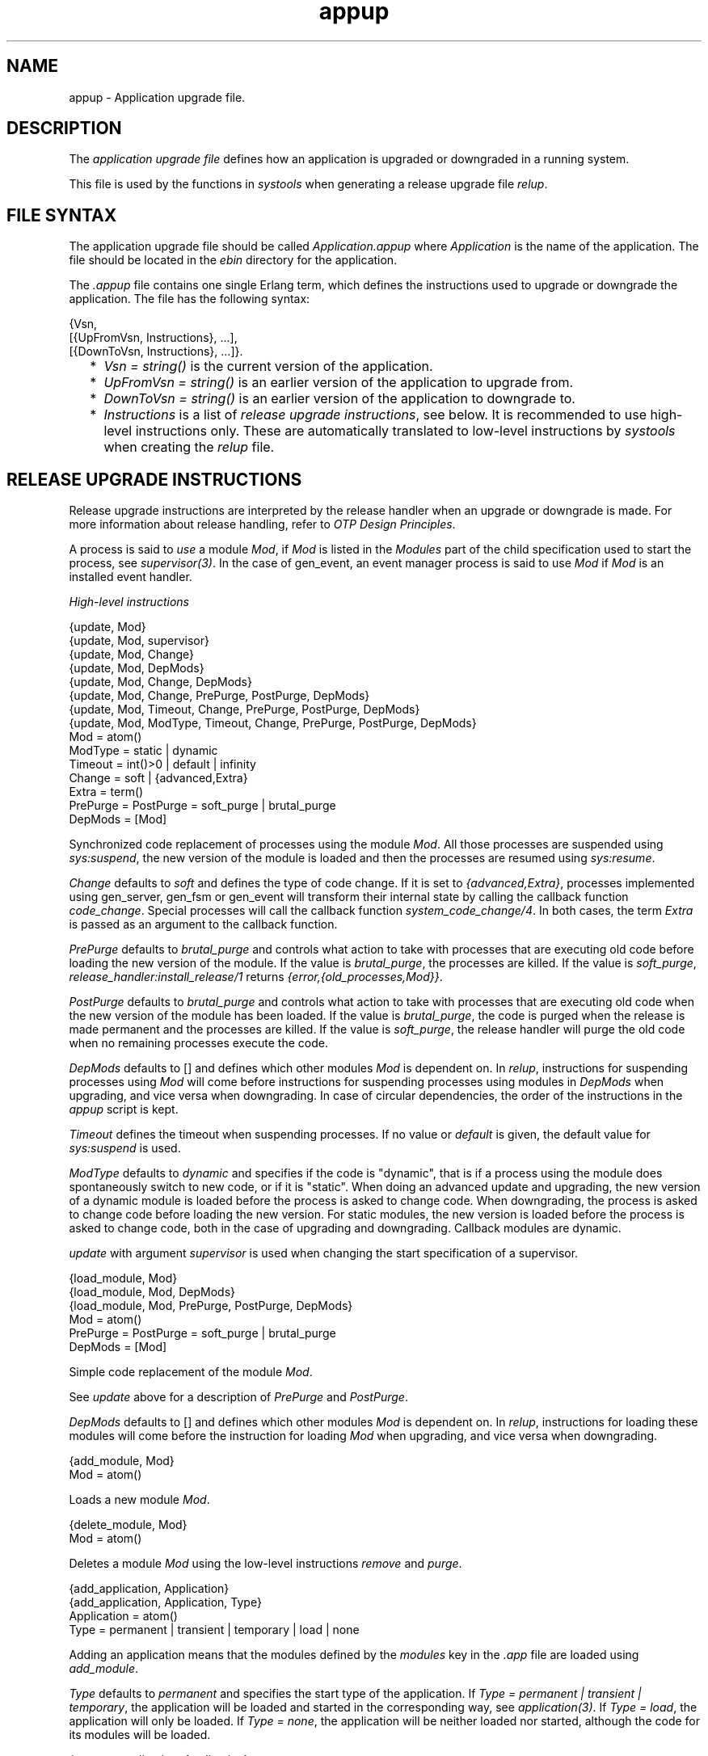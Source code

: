 .TH appup 5 "sasl 2.1.10" "Ericsson AB" "Files"
.SH NAME
appup \- Application upgrade file.
.SH DESCRIPTION
.LP
The \fIapplication upgrade file\fR\& defines how an application is upgraded or downgraded in a running system\&.
.LP
This file is used by the functions in \fIsystools\fR\& when generating a release upgrade file \fIrelup\fR\&\&.
.SH "FILE SYNTAX"

.LP
The application upgrade file should be called \fIApplication\&.appup\fR\& where \fIApplication\fR\& is the name of the application\&. The file should be located in the \fIebin\fR\& directory for the application\&.
.LP
The \fI\&.appup\fR\& file contains one single Erlang term, which defines the instructions used to upgrade or downgrade the application\&. The file has the following syntax:
.LP
.nf

{Vsn,
  [{UpFromVsn, Instructions}, ...],
  [{DownToVsn, Instructions}, ...]}.
    
.fi
.RS 2
.TP 2
*
\fIVsn = string()\fR\& is the current version of the application\&.
.LP
.TP 2
*
\fIUpFromVsn = string()\fR\& is an earlier version of the application to upgrade from\&.
.LP
.TP 2
*
\fIDownToVsn = string()\fR\& is an earlier version of the application to downgrade to\&.
.LP
.TP 2
*
\fIInstructions\fR\& is a list of \fIrelease upgrade instructions\fR\&, see below\&. It is recommended to use high-level instructions only\&. These are automatically translated to low-level instructions by \fIsystools\fR\& when creating the \fIrelup\fR\& file\&.
.LP
.RE

.SH "RELEASE UPGRADE INSTRUCTIONS"

.LP
Release upgrade instructions are interpreted by the release handler when an upgrade or downgrade is made\&. For more information about release handling, refer to \fIOTP Design Principles\fR\&\&.
.LP
A process is said to \fIuse\fR\& a module \fIMod\fR\&, if \fIMod\fR\& is listed in the \fIModules\fR\& part of the child specification used to start the process, see \fIsupervisor(3)\fR\&\&. In the case of gen_event, an event manager process is said to use \fIMod\fR\& if \fIMod\fR\& is an installed event handler\&.
.LP
\fIHigh-level instructions\fR\&
.LP
.nf

{update, Mod}
{update, Mod, supervisor}
{update, Mod, Change}
{update, Mod, DepMods}
{update, Mod, Change, DepMods}
{update, Mod, Change, PrePurge, PostPurge, DepMods}
{update, Mod, Timeout, Change, PrePurge, PostPurge, DepMods}
{update, Mod, ModType, Timeout, Change, PrePurge, PostPurge, DepMods}
  Mod = atom()
  ModType = static | dynamic
  Timeout = int()>0 | default | infinity
  Change = soft | {advanced,Extra}
    Extra = term()
  PrePurge = PostPurge = soft_purge | brutal_purge
  DepMods = [Mod]
    
.fi
.LP
Synchronized code replacement of processes using the module \fIMod\fR\&\&. All those processes are suspended using \fIsys:suspend\fR\&, the new version of the module is loaded and then the processes are resumed using \fIsys:resume\fR\&\&.
.LP
\fIChange\fR\& defaults to \fIsoft\fR\& and defines the type of code change\&. If it is set to \fI{advanced,Extra}\fR\&, processes implemented using gen_server, gen_fsm or gen_event will transform their internal state by calling the callback function \fIcode_change\fR\&\&. Special processes will call the callback function \fIsystem_code_change/4\fR\&\&. In both cases, the term \fIExtra\fR\& is passed as an argument to the callback function\&.
.LP
\fIPrePurge\fR\& defaults to \fIbrutal_purge\fR\& and controls what action to take with processes that are executing old code before loading the new version of the module\&. If the value is \fIbrutal_purge\fR\&, the processes are killed\&. If the value is \fIsoft_purge\fR\&, \fIrelease_handler:install_release/1\fR\& returns \fI{error,{old_processes,Mod}}\fR\&\&.
.LP
\fIPostPurge\fR\& defaults to \fIbrutal_purge\fR\& and controls what action to take with processes that are executing old code when the new version of the module has been loaded\&. If the value is \fIbrutal_purge\fR\&, the code is purged when the release is made permanent and the processes are killed\&. If the value is \fIsoft_purge\fR\&, the release handler will purge the old code when no remaining processes execute the code\&.
.LP
\fIDepMods\fR\& defaults to [] and defines which other modules \fIMod\fR\& is dependent on\&. In \fIrelup\fR\&, instructions for suspending processes using \fIMod\fR\& will come before instructions for suspending processes using modules in \fIDepMods\fR\& when upgrading, and vice versa when downgrading\&. In case of circular dependencies, the order of the instructions in the \fIappup\fR\& script is kept\&.
.LP
\fITimeout\fR\& defines the timeout when suspending processes\&. If no value or \fIdefault\fR\& is given, the default value for \fIsys:suspend\fR\& is used\&.
.LP
\fIModType\fR\& defaults to \fIdynamic\fR\& and specifies if the code is "dynamic", that is if a process using the module does spontaneously switch to new code, or if it is "static"\&. When doing an advanced update and upgrading, the new version of a dynamic module is loaded before the process is asked to change code\&. When downgrading, the process is asked to change code before loading the new version\&. For static modules, the new version is loaded before the process is asked to change code, both in the case of upgrading and downgrading\&. Callback modules are dynamic\&.
.LP
\fIupdate\fR\& with argument \fIsupervisor\fR\& is used when changing the start specification of a supervisor\&.
.LP
.nf

{load_module, Mod}
{load_module, Mod, DepMods}
{load_module, Mod, PrePurge, PostPurge, DepMods}
  Mod = atom()
  PrePurge = PostPurge = soft_purge | brutal_purge
  DepMods = [Mod]
    
.fi
.LP
Simple code replacement of the module \fIMod\fR\&\&.
.LP
See \fIupdate\fR\& above for a description of \fIPrePurge\fR\& and \fIPostPurge\fR\&\&.
.LP
\fIDepMods\fR\& defaults to [] and defines which other modules \fIMod\fR\& is dependent on\&. In \fIrelup\fR\&, instructions for loading these modules will come before the instruction for loading \fIMod\fR\& when upgrading, and vice versa when downgrading\&.
.LP
.nf

{add_module, Mod}
  Mod = atom()
    
.fi
.LP
Loads a new module \fIMod\fR\&\&.
.LP
.nf

{delete_module, Mod}
  Mod = atom()
    
.fi
.LP
Deletes a module \fIMod\fR\& using the low-level instructions \fIremove\fR\& and \fIpurge\fR\&\&.
.LP
.nf

{add_application, Application}
{add_application, Application, Type}
  Application = atom()
  Type = permanent | transient | temporary | load | none
    
.fi
.LP
Adding an application means that the modules defined by the \fImodules\fR\& key in the \fI\&.app\fR\& file are loaded using \fIadd_module\fR\&\&.
.LP
\fIType\fR\& defaults to \fIpermanent\fR\& and specifies the start type of the application\&. If \fIType = permanent | transient | temporary\fR\&, the application will be loaded and started in the corresponding way, see \fIapplication(3)\fR\&\&. If \fIType = load\fR\&, the application will only be loaded\&. If \fIType = none\fR\&, the application will be neither loaded nor started, although the code for its modules will be loaded\&.
.LP
.nf

{remove_application, Application}
  Application = atom()
    
.fi
.LP
Removing an application means that the application is stopped, the modules are unloaded using \fIdelete_module\fR\& and then the application specification is unloaded from the application controller\&.
.LP
.nf

{restart_application, Application}
  Application = atom()
    
.fi
.LP
Restarting an application means that the application is stopped and then started again similar to using the instructions \fIremove_application\fR\& and \fIadd_application\fR\& in sequence\&.
.LP
\fILow-level instructions\fR\&
.LP
.nf

{load_object_code, {App, Vsn, [Mod]}}
  App = Mod = atom()
  Vsn = string()
    
.fi
.LP
Reads each \fIMod\fR\& from the directory \fIApp-Vsn/ebin\fR\& as a binary\&. It does not load the modules\&. The instruction should be placed first in the script in order to read all new code from file to make the suspend-load-resume cycle less time consuming\&. After this instruction has been executed, the code server with the new version of \fIApp\fR\&\&.
.LP
.nf

point_of_no_return
    
.fi
.LP
If a crash occurs after this instruction, the system cannot recover and is restarted from the old version of the release\&. The instruction must only occur once in a script\&. It should be placed after all \fIload_object_code\fR\& instructions\&.
.LP
.nf

{load, {Mod, PrePurge, PostPurge}}
  Mod = atom()
  PrePurge = PostPurge = soft_purge | brutal_purge
    
.fi
.LP
Before this instruction occurs, \fIMod\fR\& must have been loaded using \fIload_object_code\fR\&\&. This instruction loads the module\&. \fIPrePurge\fR\& is ignored\&. See the high-level instruction \fIupdate\fR\& for a description of \fIPostPurge\fR\&\&.
.LP
.nf

{remove, {Mod, PrePurge, PostPurge}}
  Mod = atom()
  PrePurge = PostPurge = soft_purge | brutal_purge
    
.fi
.LP
Makes the current version of \fIMod\fR\& old\&. \fIPrePurge\fR\& is ignored\&. See the high-level instruction \fIupdate\fR\& for a description of \fIPostPurge\fR\&\&.
.LP
.nf

{purge, [Mod]}
  Mod = atom()
    
.fi
.LP
Purges each module \fIMod\fR\&, that is removes the old code\&. Note that any process executing purged code is killed\&.
.LP
.nf

{suspend, [Mod | {Mod, Timeout}]}
  Mod = atom()
  Timeout = int()>0 | default | infinity
    
.fi
.LP
Tries to suspend all processes using a module \fIMod\fR\&\&. If a process does not respond, it is ignored\&. This may cause the process to die, either because it crashes when it spontaneously switches to new code, or as a result of a purge operation\&. If no \fITimeout\fR\& is specified or \fIdefault\fR\& is given, the default value for \fIsys:suspend\fR\& is used\&.
.LP
.nf

{resume, [Mod]}
  Mod = atom()
    
.fi
.LP
Resumes all suspended processes using a module \fIMod\fR\&\&.
.LP
.nf

{code_change, [{Mod, Extra}]}
{code_change, Mode, [{Mod, Extra}]}
  Mod = atom()
  Mode = up | down
  Extra = term()
    
.fi
.LP
\fIMode\fR\& defaults to \fIup\fR\& and specifies if it is an upgrade or downgrade\&.
.LP
This instruction sends a \fIcode_change\fR\& system message to all processes using a module \fIMod\fR\& by calling the function \fIsys:change_code\fR\&, passing the term \fIExtra\fR\& as argument\&.
.LP
.nf

{stop, [Mod]}
  Mod = atom()
    
.fi
.LP
Stops all processes using a module \fIMod\fR\& by calling \fIsupervisor:terminate_child/2\fR\&\&. The instruction is useful when the simplest way to change code is to stop and restart the processes which run the code\&.
.LP
.nf

{start, [Mod]}
  Mod = atom()
    
.fi
.LP
Starts all stopped processes using a module \fIMod\fR\& by calling \fIsupervisor:restart_child/2\fR\&\&.
.LP
.nf

{sync_nodes, Id, [Node]}
{sync_nodes, Id, {M, F, A}}
  Id = term()
  Node = node()
  M = F = atom()
  A = [term()]
    
.fi
.LP
\fIapply(M, F, A)\fR\& must return a list of nodes\&.
.LP
The instruction synchronizes the release installation with other nodes\&. Each \fINode\fR\& must evaluate this command, with the same \fIId\fR\&\&. The local node waits for all other nodes to evaluate the instruction before execution continues\&. In case a node goes down, it is considered to be an unrecoverable error, and the local node is restarted from the old release\&. There is no timeout for this instruction, which means that it may hang forever\&.
.LP
.nf

{apply, {M, F, A}}
  M = F = atom()
  A = [term()]
    
.fi
.LP
Evaluates \fIapply(M, F, A)\fR\&\&. If the instruction appears before the \fIpoint_of_no_return\fR\& instruction, a failure is caught\&. \fIrelease_handler:install_release/1\fR\& then returns \fI{error,{\&'EXIT\&',Reason}}\fR\&, unless \fI{error,Error}\fR\& is thrown or returned\&. Then it returns \fI{error,Error}\fR\&\&.
.LP
If the instruction appears after the \fIpoint_of_no_return\fR\& instruction, and the function call fails, the system is restarted\&.
.LP
.nf

restart_new_emulator
    
.fi
.LP
Shuts down the current emulator and starts a ne one\&. All processes are terminated gracefully\&. The new release must still be made permanent when the new emulator is up and running\&. Otherwise, the old emulator is started in case of a emulator restart\&. This instruction should be used when a new emulator is introduced, or if a complete reboot of the system should be done\&.
.SH "SEE ALSO"

.LP
\fBrelup(4)\fR\&, \fBrelease_handler(3)\fR\&, supervisor(3), \fBsystools(3)\fR\&